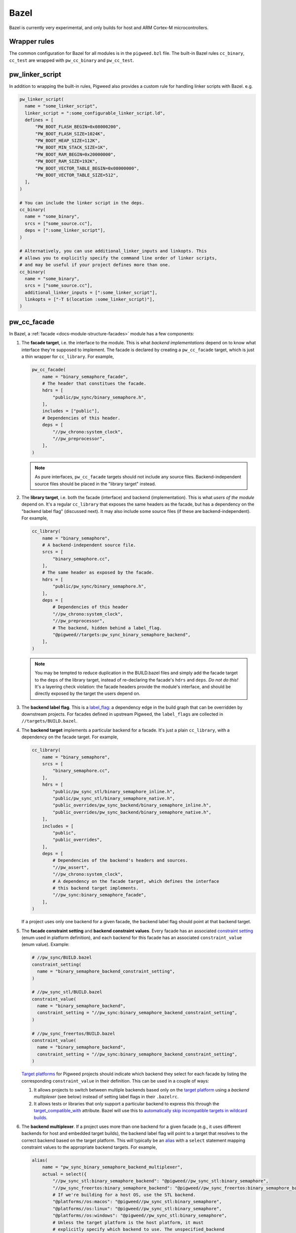 .. _module-pw_build-bazel:

Bazel
=====
Bazel is currently very experimental, and only builds for host and ARM Cortex-M
microcontrollers.

.. _module-pw_build-bazel-wrapper-rules:

Wrapper rules
-------------
The common configuration for Bazel for all modules is in the ``pigweed.bzl``
file. The built-in Bazel rules ``cc_binary``, ``cc_test`` are wrapped with
``pw_cc_binary`` and ``pw_cc_test``.

.. _module-pw_build-bazel-pw_linker_script:

pw_linker_script
----------------
In addition to wrapping the built-in rules, Pigweed also provides a custom
rule for handling linker scripts with Bazel. e.g.

.. code-block:: python

  pw_linker_script(
    name = "some_linker_script",
    linker_script = ":some_configurable_linker_script.ld",
    defines = [
        "PW_BOOT_FLASH_BEGIN=0x08000200",
        "PW_BOOT_FLASH_SIZE=1024K",
        "PW_BOOT_HEAP_SIZE=112K",
        "PW_BOOT_MIN_STACK_SIZE=1K",
        "PW_BOOT_RAM_BEGIN=0x20000000",
        "PW_BOOT_RAM_SIZE=192K",
        "PW_BOOT_VECTOR_TABLE_BEGIN=0x08000000",
        "PW_BOOT_VECTOR_TABLE_SIZE=512",
    ],
  )

  # You can include the linker script in the deps.
  cc_binary(
    name = "some_binary",
    srcs = ["some_source.cc"],
    deps = [":some_linker_script"],
  )

  # Alternatively, you can use additional_linker_inputs and linkopts. This
  # allows you to explicitly specify the command line order of linker scripts,
  # and may be useful if your project defines more than one.
  cc_binary(
    name = "some_binary",
    srcs = ["some_source.cc"],
    additional_linker_inputs = [":some_linker_script"],
    linkopts = ["-T $(location :some_linker_script)"],
  )

.. _module-pw_build-bazel-pw_cc_facade:

pw_cc_facade
------------
In Bazel, a :ref:`facade <docs-module-structure-facades>` module has a few
components:

#. The **facade target**, i.e. the interface to the module. This is what
   *backend implementations* depend on to know what interface they're supposed
   to implement.  The facade is declared by creating a ``pw_cc_facade`` target,
   which is just a thin wrapper for ``cc_library``. For example,

   .. code-block:: python

     pw_cc_facade(
         name = "binary_semaphore_facade",
         # The header that constitues the facade.
         hdrs = [
             "public/pw_sync/binary_semaphore.h",
         ],
         includes = ["public"],
         # Dependencies of this header.
         deps = [
             "//pw_chrono:system_clock",
             "//pw_preprocessor",
         ],
     )

   .. note::
     As pure interfaces, ``pw_cc_facade`` targets should not include any source
     files. Backend-independent source files should be placed in the "library
     target" instead.

#. The **library target**, i.e. both the facade (interface) and backend
   (implementation). This is what *users of the module* depend on. It's a
   regular ``cc_library`` that exposes the same headers as the facade, but
   has a dependency on the "backend label flag" (discussed next). It may also
   include some source files (if these are backend-independent). For example,

   .. code-block:: python

     cc_library(
         name = "binary_semaphore",
         # A backend-independent source file.
         srcs = [
             "binary_semaphore.cc",
         ],
         # The same header as exposed by the facade.
         hdrs = [
             "public/pw_sync/binary_semaphore.h",
         ],
         deps = [
             # Dependencies of this header
             "//pw_chrono:system_clock",
             "//pw_preprocessor",
             # The backend, hidden behind a label_flag.
             "@pigweed//targets:pw_sync_binary_semaphore_backend",
         ],
     )

   .. note::
     You may be tempted to reduce duplication in the BUILD.bazel files and
     simply add the facade target to the ``deps`` of the library target,
     instead of re-declaring the facade's ``hdrs`` and ``deps``. *Do not do
     this!* It's a layering check violation: the facade headers provide the
     module's interface, and should be directly exposed by the target the users
     depend on.

#. The **backend label flag**. This is a `label_flag
   <https://bazel.build/extending/config#label-typed-build-settings>`_: a
   dependency edge in the build graph that can be overridden by downstream projects.
   For facades defined in upstream Pigweed, the ``label_flags`` are collected in
   ``//targets/BUILD.bazel``.

#. The **backend target** implements a particular backend for a facade. It's
   just a plain ``cc_library``, with a dependency on the facade target. For example,

   .. code-block:: python

     cc_library(
         name = "binary_semaphore",
         srcs = [
             "binary_semaphore.cc",
         ],
         hdrs = [
             "public/pw_sync_stl/binary_semaphore_inline.h",
             "public/pw_sync_stl/binary_semaphore_native.h",
             "public_overrides/pw_sync_backend/binary_semaphore_inline.h",
             "public_overrides/pw_sync_backend/binary_semaphore_native.h",
         ],
         includes = [
             "public",
             "public_overrides",
         ],
         deps = [
             # Dependencies of the backend's headers and sources.
             "//pw_assert",
             "//pw_chrono:system_clock",
             # A dependency on the facade target, which defines the interface
             # this backend target implements.
             "//pw_sync:binary_semaphore_facade",
         ],
     )

   If a project uses only one backend for a given facade, the backend label
   flag should point at that backend target.

#. The **facade constraint setting** and **backend constraint values**. Every
   facade has an associated `constraint setting
   <https://bazel.build/concepts/platforms#api-review>`_ (enum used in platform
   definition), and each backend for this facade has an associated
   ``constraint_value`` (enum value). Example:

   .. code-block:: python

     # //pw_sync/BUILD.bazel
     constraint_setting(
       name = "binary_semaphore_backend_constraint_setting",
     )

     # //pw_sync_stl/BUILD.bazel
     constraint_value(
       name = "binary_semaphore_backend",
       constraint_setting = "//pw_sync:binary_semaphore_backend_constraint_setting",
     )

     # //pw_sync_freertos/BUILD.bazel
     constraint_value(
       name = "binary_semaphore_backend",
       constraint_setting = "//pw_sync:binary_semaphore_backend_constraint_setting",
     )

   `Target platforms <https://bazel.build/extending/platforms>`_ for Pigweed
   projects should indicate which backend they select for each facade by
   listing the corresponding ``constraint_value`` in their definition. This can
   be used in a couple of ways:

   #.  It allows projects to switch between multiple backends based only on the
       `target platform <https://bazel.build/extending/platforms>`_ using a
       *backend multiplexer* (see below) instead of setting label flags in
       their ``.bazelrc``.

   #.  It allows tests or libraries that only support a particular backend to
       express this through the `target_compatible_with
       <https://bazel.build/reference/be/common-definitions#common.target_compatible_with>`_
       attribute. Bazel will use this to `automatically skip incompatible
       targets in wildcard builds
       <https://bazel.build/extending/platforms#skipping-incompatible-targets>`_.

#. The **backend multiplexer**. If a project uses more than one backend for a
   given facade (e.g., it uses different backends for host and embedded target
   builds), the backend label flag will point to a target that resolves to the
   correct backend based on the target platform. This will typically be an
   `alias <https://bazel.build/reference/be/general#alias>`_ with a ``select``
   statement mapping constraint values to the appropriate backend targets. For
   example,

   .. code-block:: python

     alias(
         name = "pw_sync_binary_semaphore_backend_multiplexer",
         actual = select({
             "//pw_sync_stl:binary_semaphore_backend": "@pigweed//pw_sync_stl:binary_semaphore",
             "//pw_sync_freertos:binary_semaphore_backend": "@pigweed//pw_sync_freertos:binary_semaphore_backend",
             # If we're building for a host OS, use the STL backend.
             "@platforms//os:macos": "@pigweed//pw_sync_stl:binary_semaphore",
             "@platforms//os:linux": "@pigweed//pw_sync_stl:binary_semaphore",
             "@platforms//os:windows": "@pigweed//pw_sync_stl:binary_semaphore",
             # Unless the target platform is the host platform, it must
             # explicitly specify which backend to use. The unspecified_backend
             # is not compatible with any platform; taking this branch will produce
             # an informative error.
             "//conditions:default": "@pigweed//pw_build:unspecified_backend",
         }),
     )

pw_cc_blob_library
------------------
The ``pw_cc_blob_library`` rule is useful for embedding binary data into a
program. The rule takes in a mapping of symbol names to file paths, and
generates a set of C++ source and header files that embed the contents of the
passed-in files as arrays of ``std::byte``.

The blob byte arrays are constant initialized and are safe to access at any
time, including before ``main()``.

``pw_cc_blob_library`` is also available in the :ref:`GN <module-pw_build-cc_blob_library>`
and CMake builds.

Arguments
^^^^^^^^^
* ``blobs``: A list of ``pw_cc_blob_info`` targets, where each target
  corresponds to a binary blob to be transformed from file to byte array. This
  is a required field. ``pw_cc_blob_info`` attributes include:

  * ``symbol_name``: The C++ symbol for the byte array.
  * ``file_path``: The file path for the binary blob.
  * ``linker_section``: If present, places the byte array in the specified
    linker section.
  * ``alignas``: If present, uses the specified string verbatim in
    the ``alignas()`` specifier for the byte array.

* ``out_header``: The header file to generate. Users will include this file
  exactly as it is written here to reference the byte arrays.
* ``namespace``: C++ namespace to place the generated blobs within.

Example
^^^^^^^
**BUILD.bazel**

.. code-block::

   pw_cc_blob_info(
     name = "foo_blob",
     file_path = "foo.bin",
     symbol_name = "kFooBlob",
   )

   pw_cc_blob_info(
     name = "bar_blob",
     file_path = "bar.bin",
     symbol_name = "kBarBlob",
     linker_section = ".bar_section",
   )

   pw_cc_blob_library(
     name = "foo_bar_blobs",
     blobs = [
       ":foo_blob",
       ":bar_blob",
     ],
     out_header = "my/stuff/foo_bar_blobs.h",
     namespace = "my::stuff",
   )

.. note:: If the binary blobs are generated as part of the build, be sure to
          list them as deps to the pw_cc_blob_library target.

**Generated Header**

.. code-block::

   #pragma once

   #include <array>
   #include <cstddef>

   namespace my::stuff {

   extern const std::array<std::byte, 100> kFooBlob;

   extern const std::array<std::byte, 50> kBarBlob;

   }  // namespace my::stuff

**Generated Source**

.. code-block::

   #include "my/stuff/foo_bar_blobs.h"

   #include <array>
   #include <cstddef>

   #include "pw_preprocessor/compiler.h"

   namespace my::stuff {

   const std::array<std::byte, 100> kFooBlob = { ... };

   PW_PLACE_IN_SECTION(".bar_section")
   const std::array<std::byte, 50> kBarBlob = { ... };

   }  // namespace my::stuff

.. _module-pw_build-bazel-pw_cc_binary_with_map:

pw_cc_binary_with_map
---------------------
The ``pw_cc_binary_with_map`` rule can be used to build a binary like
``cc_binary`` does but also generate a .map file from the linking step.

.. code-block::

   pw_cc_binary_with_map(
     name = "test",
     srcs = ["empty_main.cc"],
   )

This should result in a ``test.map`` file generated next to the ``test`` binary.

Note that it's only partially compatible with the ``cc_binary`` interface and
certain things are not implemented like make variable substitution.

Miscellaneous utilities
-----------------------

.. _module-pw_build-bazel-empty_cc_library:

empty_cc_library
^^^^^^^^^^^^^^^^
This empty library is used as a placeholder for label flags that need to point
to a library of some kind, but don't actually need the dependency to amount to
anything.

default_link_extra_lib
^^^^^^^^^^^^^^^^^^^^^^
This library groups together all libraries commonly required at link time by
Pigweed modules. See :ref:`docs-build_system-bazel_link-extra-lib` for more
details.

unspecified_backend
^^^^^^^^^^^^^^^^^^^
A special target used instead of a cc_library as the default condition in
backend multiplexer select statements to signal that a facade is in an
unconfigured state. This produces better error messages than e.g. using an
invalid label.

Toolchains and platforms
------------------------
Pigweed provides clang-based host toolchains for Linux and Mac Arm gcc
toolchain. The clang-based Linux and Arm gcc toolchains are entirely hermetic.
We don't currently provide a host toolchain for Windows.

